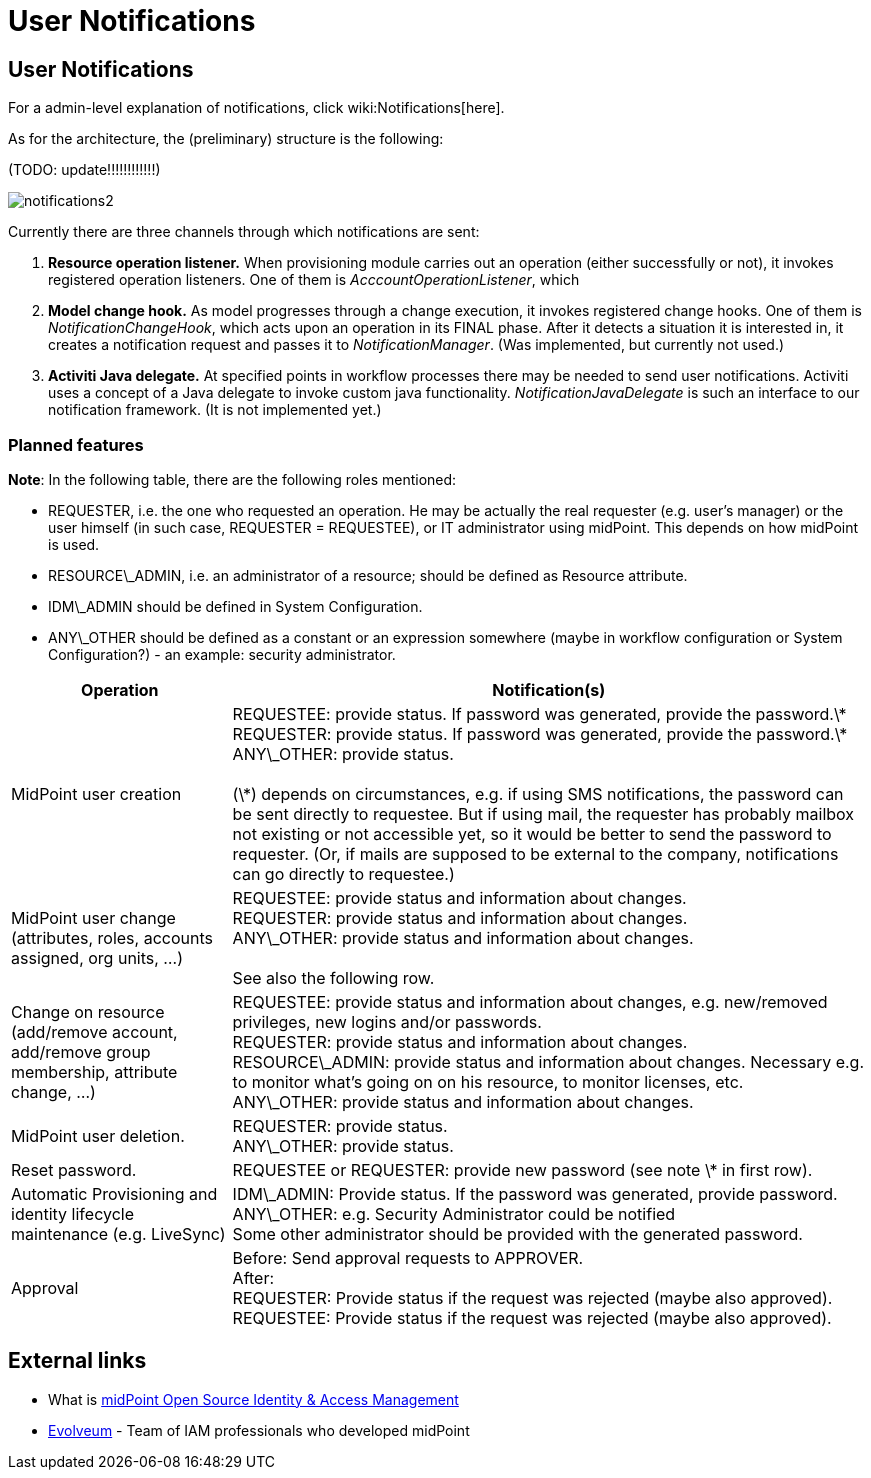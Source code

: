 = User Notifications
:page-wiki-name: User Notifications


== User Notifications

For a admin-level explanation of notifications, click wiki:Notifications[here].

As for the architecture, the (preliminary) structure is the following:

(TODO: update!!!!!!!!!!!!)

image::notifications2.png[]



Currently there are three channels through which notifications are sent:

. *Resource operation listener.* When provisioning module carries out an operation (either successfully or not), it invokes registered operation listeners.
One of them is _AcccountOperationListener_, which

. *Model change hook.* As model progresses through a change execution, it invokes registered change hooks.
One of them is _NotificationChangeHook_, which acts upon an operation in its FINAL phase.
After it detects a situation it is interested in, it creates a notification request and passes it to _NotificationManager_. (Was implemented, but currently not used.)

. *Activiti Java delegate.* At specified points in workflow processes there may be needed to send user notifications.
Activiti uses a concept of a Java delegate to invoke custom java functionality.
_NotificationJavaDelegate_ is such an interface to our notification framework.
(It is not implemented yet.)


=== Planned features

*Note*: In the following table, there are the following roles mentioned:

* REQUESTER, i.e. the one who requested an operation.
He may be actually the real requester (e.g. user's manager) or the user himself (in such case, REQUESTER = REQUESTEE), or IT administrator using midPoint.
This depends on how midPoint is used.

* RESOURCE\_ADMIN, i.e. an administrator of a resource; should be defined as Resource attribute.

* IDM\_ADMIN should be defined in System Configuration.

* ANY\_OTHER should be defined as a constant or an expression somewhere (maybe in workflow configuration or System Configuration?) - an example: security administrator.



[%autowidth]
|===
| Operation | Notification(s) 

| MidPoint user creation
| REQUESTEE: provide status.
If password was generated, provide the password.\*  +
 REQUESTER: provide status.
If password was generated, provide the password.\*  +
 ANY\_OTHER: provide status.
 +
 +
 (\*) depends on circumstances, e.g. if using SMS notifications, the password can be sent directly to requestee.
But if using mail, the requester has probably mailbox not existing or not accessible yet, so it would be better to send the password to requester.
(Or, if mails are supposed to be external to the company, notifications can go directly to requestee.)


| MidPoint user change (attributes, roles, accounts assigned, org units, ...)
| REQUESTEE: provide status and information about changes.
 +
 REQUESTER: provide status and information about changes.
 +
 ANY\_OTHER: provide status and information about changes.
 +
 +
 See also the following row.


| Change on resource (add/remove account, add/remove group membership, attribute change, ...)
| REQUESTEE: provide status and information about changes, e.g. new/removed privileges, new logins and/or passwords.
 +
 REQUESTER: provide status and information about changes.
 +
 RESOURCE\_ADMIN: provide status and information about changes.
Necessary e.g. to monitor what's going on on his resource, to monitor licenses, etc.
 +
 ANY\_OTHER: provide status and information about changes.


| MidPoint user deletion.
| REQUESTER: provide status.
 +
 ANY\_OTHER: provide status.


| Reset password.
| REQUESTEE or REQUESTER: provide new password (see note \* in first row).


| Automatic Provisioning and identity lifecycle maintenance (e.g. LiveSync)
| IDM\_ADMIN: Provide status.
If the password was generated, provide password.
 +
 ANY\_OTHER: e.g. Security Administrator could be notified  +
 Some other administrator should be provided with the generated password.


| Approval
| Before: Send approval requests to APPROVER.
 +
 After:  +
 REQUESTER: Provide status if the request was rejected (maybe also approved).
 +
 REQUESTEE: Provide status if the request was rejected (maybe also approved).


|===




== External links

* What is link:https://evolveum.com/midpoint/[midPoint Open Source Identity & Access Management]

* link:https://evolveum.com/[Evolveum] - Team of IAM professionals who developed midPoint

